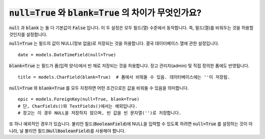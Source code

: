 :code:`null=True` 와 :code:`blank=True` 의 차이가 무엇인가요?
====================================================================================================

:code:`null` 과 :code:`blank` 는 둘 다 기본값이 :code:`False` 입니다. 이 두 설정은 모두 필드(열) 수준에서 동작합니다. 즉, 필드(열)를 비워두는 것을 허용할 것인지를 설정합니다.

:code:`null=True` 는 필드의 값이 NULL(정보 없음)로 저장되는 것을 허용합니다. 결국 데이터베이스 열에 관한 설정입니다. ::

    date = models.DateTimeField(null=True)

:code:`blank=True` 는 필드가 폼(입력 양식)에서 빈 채로 저장되는 것을 허용합니다. 장고 관리자(admin) 및 직접 정의한 폼에도 반영됩니다. ::

    title = models.CharField(blank=True)  # 폼에서 비워둘 수 있음. 데이터베이스에는 ''이 저장됨.

:code:`null=True` 와 :code:`blank=True` 를 모두 지정하면 어떤 조건으로든 값을 비워둘 수 있음을 의미합니다. ::

    epic = models.ForeignKey(null=True, blank=True)
    # 단, CharFields()와 TextFields()에서는 예외입니다.
    # 장고는 이 경우 NULL을 저장하지 않으며, 빈 값을 빈 문자열('')로 저장합니다.

또 하나 예외적인 경우가 있습니다. 불리언 필드(:code:`BooleanField`)에 NULL을 입력할 수 있도록 하려면 :code:`null=True` 를 설정하는 것이 아니라, 널 불리언 필드(:code:`NullBooleanField`)를 사용해야 합니다.
